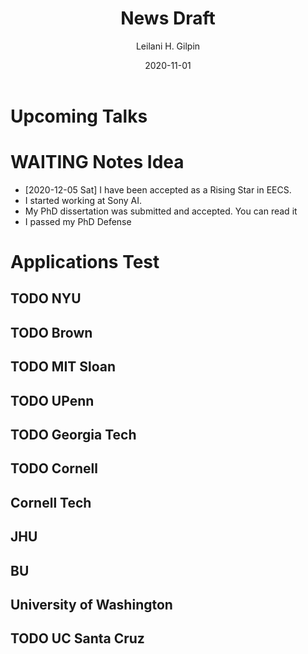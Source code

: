 #+TITLE: News Draft
#+AUTHOR: Leilani H. Gilpin
#+DATE: 2020-11-01
#+OPTIONS: p:t
#+SEQ_TODO: NEXT(n) TODO(t) WAITING(w) SOMEDAY(s) | DONE (d) CANCELLED (c) 
#+HUGO_BASE_DIR: ../
#+HUGO_SECTION: ./home/

#+HUGO_WEIGHT: 2001
#+HUGO_AUTO_SET_LASTMOD: t
#+HUGO_TAGS: emacs
#+HUGO_CATEGORIES: menu

#+HUGO_DRAFT: true

* Upcoming Talks

* WAITING Notes Idea
- [2020-12-05 Sat] I have been accepted as a Rising Star in EECS.
- I started working at Sony AI.
- My PhD dissertation was submitted and accepted.  You can read it 
- I passed my PhD Defense 
* Applications Test
** TODO NYU
** TODO Brown
** TODO MIT Sloan
** TODO UPenn
** TODO Georgia Tech
** TODO Cornell
** Cornell Tech
** JHU
** BU
** University of Washington
** TODO UC Santa Cruz
